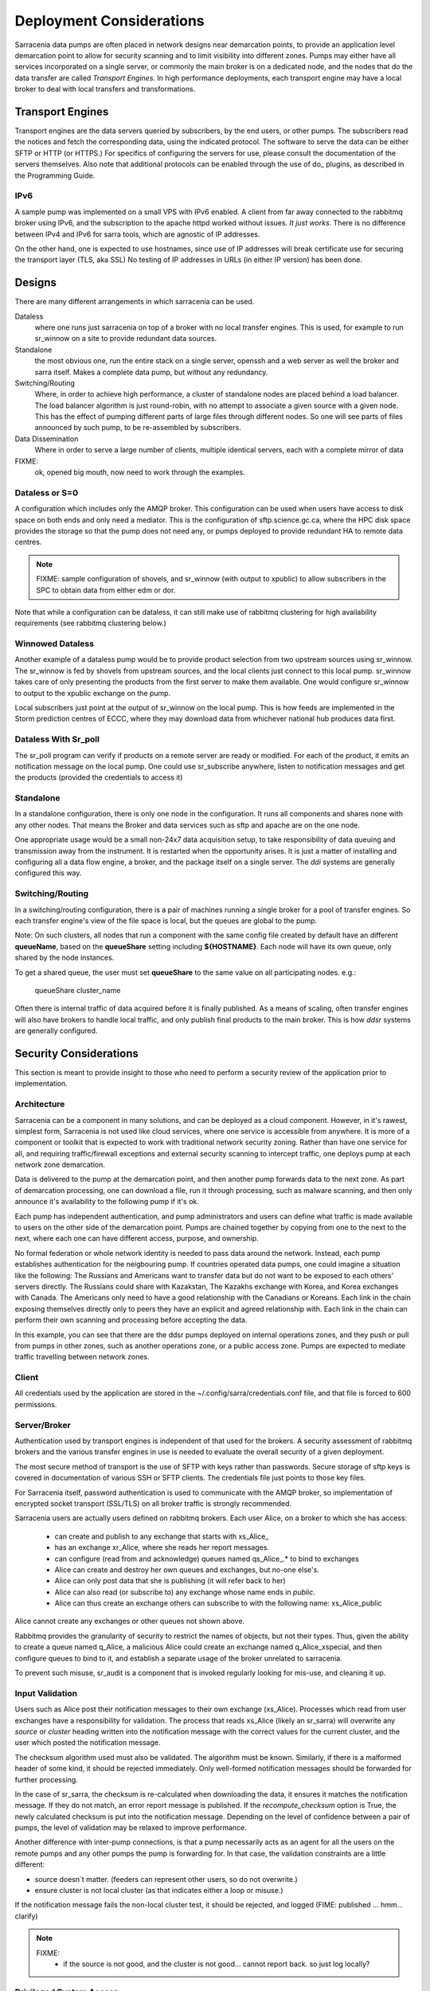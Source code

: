 Deployment Considerations
=========================

Sarracenia data pumps are often placed in network designs near demarcation points, to provide
an application level demarcation point to allow for security scanning and to limit visibility
into different zones.  Pumps may either have all services incorporated on a single server,
or commonly the main broker is on a dedicated node, and the nodes that do the data transfer
are called *Transport Engines.*  In high performance deployments, each transport engine
may have a local broker to deal with local transfers and transformations. 

Transport Engines
-----------------

Transport engines are the data servers queried by subscribers, by the end users, or other pumps.
The subscribers read the notices and fetch the corresponding data, using the indicated protocol.
The software to serve the data can be either SFTP or HTTP (or HTTPS.) For specifics of
configuring the servers for use, please consult the documentation of the servers themselves.
Also note that additional protocols can be enabled through the use of do\_ plugins, as
described in the Programming Guide.


IPv6
~~~~

A sample pump was implemented on a small VPS with IPv6 enabled. A client
from far away connected to the rabbitmq broker using IPv6, and the 
subscription to the apache httpd worked without issues. *It just works*. There
is no difference between IPv4 and IPv6 for sarra tools, which are agnostic of
IP addresses.

On the other hand, one is expected to use hostnames, since use of IP addresses
will break certificate use for securing the transport layer (TLS, aka SSL) No
testing of IP addresses in URLs (in either IP version) has been done.



Designs
-------

There are many different arrangements in which sarracenia can be used. 

Dataless
  where one runs just sarracenia on top of a broker with no local transfer engines.
  This is used, for example to run sr_winnow on a site to provide redundant data sources.

Standalone
  the most obvious one, run the entire stack on a single server, openssh and a web server
  as well the broker and sarra itself. Makes a complete data pump, but without any redundancy.

Switching/Routing
  Where, in order to achieve high performance, a cluster of standalone nodes are placed behind
  a load balancer. The load balancer algorithm is just round-robin, with no attempt to associate
  a given source with a given node. This has the effect of pumping different parts of large files
  through different nodes. So one will see parts of files announced by such pump, to be
  re-assembled by subscribers.

Data Dissemination
  Where in order to serve a large number of clients, multiple identical servers, each with a complete
  mirror of data

FIXME:
  ok, opened big mouth, now need to work through the examples.


Dataless or S=0
~~~~~~~~~~~~~~~

A configuration which includes only the AMQP broker. This configuration can be used when users
have access to disk space on both ends and only need a mediator. This is the configuration
of sftp.science.gc.ca, where the HPC disk space provides the storage so that the pump does
not need any, or pumps deployed to provide redundant HA to remote data centres.

.. note::

  FIXME: sample configuration of shovels, and sr_winnow (with output to xpublic) to allow
  subscribers in the SPC to obtain data from either edm or dor.

Note that while a configuration can be dataless, it can still make use of rabbitmq
clustering for high availability requirements (see rabbitmq clustering below.)


Winnowed Dataless 
~~~~~~~~~~~~~~~~~

Another example of a dataless pump would be to provide product selection from two upstream
sources using sr_winnow. The sr_winnow is fed by shovels from upstream sources, and
the local clients just connect to this local pump. sr_winnow takes
care of only presenting the products from the first server to make
them available. One would configure sr_winnow to output to the xpublic exchange
on the pump.

Local subscribers just point at the output of sr_winnow on the local pump. This
is how feeds are implemented in the Storm prediction centres of ECCC, where they
may download data from whichever national hub produces data first.


Dataless With Sr_poll
~~~~~~~~~~~~~~~~~~~~~

The sr_poll program can verify if products on a remote server are ready or modified.
For each of the product, it emits an notification message on the local pump. One could use
sr_subscribe anywhere, listen to notification messages and get the products (provided the
credentials to access it)


Standalone
~~~~~~~~~~

In a standalone configuration, there is only one node in the configuration. It runs all components
and shares none with any other nodes. That means the Broker and data services such as sftp and
apache are on the one node.

One appropriate usage would be a small non-24x7 data acquisition setup, to take responsibility of data
queuing and transmission away from the instrument. It is restarted when the opportunity arises.
It is just a matter of installing and configuring all a data flow engine, a broker, and the package
itself on a single server. The *ddi* systems are generally configured this way.



Switching/Routing
~~~~~~~~~~~~~~~~~

In a switching/routing configuration, there is a pair of machines running a 
single broker for a pool of transfer engines. So each transfer engine's view of
the file space is local, but the queues are global to the pump.  

Note: On such clusters, all nodes that run a component with the
same config file created by default have an different **queueName**, 
based on the **queueShare** setting including **${HOSTNAME}**. 
Each node will have its own queue, only shared by the node instances.

To get a shared queue, the user must set **queueShare** to the same
value on all participating nodes. e.g.:

   queueShare cluster_name


Often there is internal traffic of data acquired before it is finally published.
As a means of scaling, often transfer engines will also have brokers to handle
local traffic, and only publish final products to the main broker.  This is how
*ddsr* systems are generally configured.


Security Considerations
-----------------------

This section is meant to provide insight to those who need to perform a security review
of the application prior to implementation.


Architecture
~~~~~~~~~~~~

Sarracenia can be a component in many solutions, and can be deployed as a cloud component.
However, in it's rawest, simplest form, Sarracenia is not used like cloud services, where 
one service is accessible from anywhere. It is more of a component or toolkit that is 
expected to work with traditional network security zoning. Rather than have one service 
for all, and requiring traffic/firewall exceptions and external security scanning to 
intercept traffic, one deploys pump at each network zone demarcation. 

Data is delivered to the pump at the demarcation point, and then another pump
forwards data to the next zone. As part of demarcation processing, one can download a 
file, run it through processing, such as malware scanning, and then only announce 
it's availability to the following pump if it's ok.

Each pump has independent authentication, and pump administrators 
and users can define what traffic is made available to users on the other side of 
the demarcation point. Pumps are chained together by copying from one to the next 
to the next, where each one can have different access, purpose, and ownership.

No formal federation or whole network identity is needed to pass data around 
the network. Instead, each pump establishes authentication for the neigbouring pump. 
If countries operated data pumps, one could imagine a situation like the following:
The Russians and Americans want to transfer data but do not want to be exposed to each
others' servers directly. The Russians could share with Kazakstan, The Kazakhs exchange
with Korea, and Korea exchanges with Canada. The Americans only need to have
a good relationship with the Canadians or Koreans. Each link in the chain 
exposing themselves directly only to peers they have an explicit and 
agreed relationship with. Each link in the chain can perform their own
scanning and processing before accepting the data.

.. image:: Concepts/sr3_flow_example.svg
    :scale: 100%
    :align: center

In this example, you can see that there are the ddsr pumps deployed on internal
operations zones, and they push or pull from pumps in other zones, such as another
operations zone, or a public access zone. Pumps are expected to 
mediate traffic travelling between network zones.

Client
~~~~~~

All credentials used by the application are stored
in the ~/.config/sarra/credentials.conf file, and that file is forced to 600 permissions.


Server/Broker
~~~~~~~~~~~~~

Authentication used by transport engines is independent of that used for the brokers. A security
assessment of rabbitmq brokers and the various transfer engines in use is needed to evaluate
the overall security of a given deployment.


The most secure method of transport is the use of SFTP with keys rather than passwords. Secure
storage of sftp keys is covered in documentation of various SSH or SFTP clients. The credentials
file just points to those key files.

For Sarracenia itself, password authentication is used to communicate with the AMQP broker,
so implementation of encrypted socket transport (SSL/TLS) on all broker traffic is strongly
recommended.

Sarracenia users are actually users defined on rabbitmq brokers.
Each user Alice, on a broker to which she has access:

 - can create and publish to any exchange that starts with xs_Alice\_
 - has an exchange xr_Alice, where she reads her report messages.
 - can configure (read from and acknowledge) queues named qs_Alice\_.* to bind to exchanges
 - Alice can create and destroy her own queues and exchanges, but no-one else's.
 - Alice can only post data that she is publishing (it will refer back to her)
 - Alice can also read (or subscribe to) any exchange whose name ends in *public*.
 - Alice can thus create an exchange others can subscribe to with the following name:  xs_Alice_public

Alice cannot create any exchanges or other queues not shown above.

Rabbitmq provides the granularity of security to restrict the names of
objects, but not their types. Thus, given the ability to create a queue named q_Alice,
a malicious Alice could create an exchange named q_Alice_xspecial, and then configure
queues to bind to it, and establish a separate usage of the broker unrelated to sarracenia.

To prevent such misuse, sr_audit is a component that is invoked regularly looking
for mis-use, and cleaning it up.


Input Validation
~~~~~~~~~~~~~~~~

Users such as Alice post their notification messages to their own exchange (xs_Alice). Processes which read from
user exchanges have a responsibility for validation. The process that reads xs_Alice (likely an sr_sarra)
will overwrite any *source* or *cluster* heading written into the notification message with the correct values for
the current cluster, and the user which posted the notification message.

The checksum algorithm used must also be validated. The algorithm must be known. Similarly, if
there is a malformed header of some kind, it should be rejected immediately. Only well-formed notification messages
should be forwarded for further processing.

In the case of sr_sarra, the checksum is re-calculated when downloading the data, it
ensures it matches the notification message. If they do not match, an error report message is published.
If the *recompute_checksum* option is True, the newly calculated checksum is put into the notification message.
Depending on the level of confidence between a pair of pumps, the level of validation may be
relaxed to improve performance.

Another difference with inter-pump connections, is that a pump necessarily acts as an agent for all the
users on the remote pumps and any other pumps the pump is forwarding for. In that case, the validation
constraints are a little different:

- source doesn´t matter. (feeders can represent other users, so do not overwrite.)
- ensure cluster is not local cluster (as that indicates either a loop or misuse.)

If the notification message fails the non-local cluster test, it should be rejected, and logged (FIME: published ... hmm... clarify)

.. NOTE::
 FIXME:
   - if the source is not good, and the cluster is not good... cannot report back. so just log locally?


Privileged System Access
~~~~~~~~~~~~~~~~~~~~~~~~

Ordinary (sources, and subscribers) users operate sarra within their own permissions on the system,
like an scp command. The pump administrator account also runs under a normal linux user account and,
given requires privileges only on the AMQP broker, but nothing on the underlying operating system.
It is convenient to grant the pump administrator sudo privileges for the rabbitmqctl command.

There may be a single task which must operate with privileges: cleaning up the database, which is an easily
auditable script that must be run on a regular basis. If all acquisition is done via sarra, then all of
the files will belong to the pump administrator, and privileged access is not required for this either.



Glossary
--------

Sarracenia documentation uses a number of words in a particular way.
This glossary should make it easier to understand the rest of the documentation.


Source
  Someone who wants to ship data to someone else. They do that by advertising a 
  trees of files that are copied from the starting point to one or more pumps
  in the network. The notification message sources produced tell others exactly where 
  and how to download the files, and Sources have to say where they want the 
  data to go to.

  Sources use programs like `sr_post.1 <../Reference/sr3.1.html#post>`_, 
  `sr_watch.1 <../Reference/sr3.1.html#watch>`_, and `sr_poll(1) <../Reference/sr3.1.html#poll>`_ to create 
  their notification messages.


Subscribers
  are those who examine notification messages about files that are available, and 
  download the files they are interested in.

  Subscribers use `sr_subscribe(1) <../Reference/sr3.1.html#subscribe>`_


Post, Notice, Notification, Advertisement, Announcement
  These are AMQP messages build by sr_post, sr_poll, or sr3_watch to let users
  know that a particular file is ready. The format of these AMQP messages is 
  described by the `sr_post(7) <../Reference/sr3.1.html#post>`_ manual page. All of these 
  words are used interchangeably. Advertisements at each step preserve the
  original source of the posting, so that report messages can be routed back 
  to the source.


Report messages
  These are AMQP messages (in `sr_post(7) <../Reference/sr3.1.html#post>`_ format, with _report_ 
  field included) built by consumers of notification messages, to indicate what a given pump 
  or subscriber decided to do with a notification message. They conceptually flow in the 
  opposite direction of notifications in a network, to get back to the source.


Pump or broker
  A pump is a host running Sarracenia, a rabbitmq AMQP server (called a *broker*
  in AMQP parlance) The pump has administrative users and manage the AMQP broker
  as a dedicated resource.  Some sort of transport engine, like an apache 
  server, or an openssh server, is used to support file transfers. SFTP, and 
  HTTP/HTTPS are the protocols which are fully supported by sarracenia. Pumps
  copy files from somewhere, and write them locally. They then re-advertise the
  local copy to its neighbouring pumps, and end user subscribers, they can 
  obtain the data from this pump.

.. Note::
  For end users, a pump and a broker is the same thing for all practical 
  purposes. When pump administrators configure multi-host clusters, however, a 
  broker might be running on two hosts, and the same broker could be used by 
  many transport engines. The entire cluster would be considered a pump. So the
  two words are not always the same.


Dataless Pumps
  There are some pumps that have no transport engine, they just mediate 
  transfers for other servers, by making notification messages available to clients and
  servers in their network area.


Dataless Transfers
  Sometimes transfers through pumps are done without using local space on the pump.


Pumping Network
  A number of interconnects servers running the sarracenia stack. Each stack 
  determines how it routes items to the next hop, so the entire size or extent
  of the network may not be known to those who put data into it.


Network Maps
  Each pump should provide a network map to advise users of the known destination
  that they should advertise to send to. *FIXME* undefined so far.
